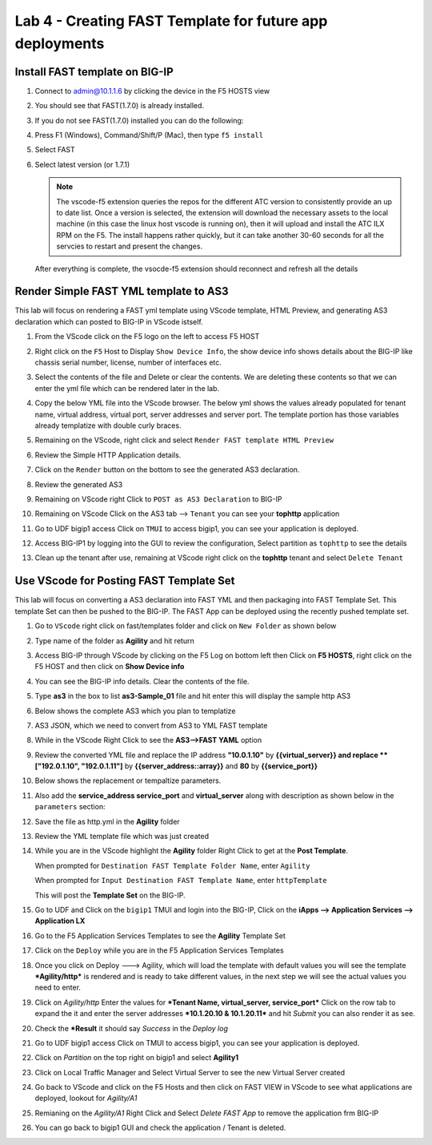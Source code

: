 Lab 4 - Creating FAST Template for future app deployments
=========================================================

Install FAST template on BIG-IP
-------------------------------

#. Connect to admin@10.1.1.6 by clicking the device in the F5 HOSTS view
   
#. You should see that FAST(1.7.0) is already installed.  

   .. image:: ../images/lab01_vscode_fastInstalledVersion.png

#. If you do not see FAST(1.7.0) installed you can do the following:

#. Press F1 (Windows), Command/Shift/P (Mac), then type ``f5 install``

#. Select FAST
   
#. Select latest version (or 1.7.1)

   .. NOTE:: The vscode-f5 extension queries the repos for the different ATC version to consistently provide an up to date list. Once a version is selected, the extension will download the necessary assets to the local machine (in this case the linux host vscode is running on), then it will upload and install the ATC ILX RPM on the F5. The install happens rather quickly, but it can take another 30-60 seconds for all the servcies to restart and present the changes.

  After everything is complete, the vsocde-f5 extension should reconnect and refresh all the details

Render Simple FAST YML template to AS3
--------------------------------------
This lab will focus on rendering a FAST yml template using VScode template, HTML Preview, and generating AS3
declaration which can posted to BIG-IP in VScode istself.

#. From the VScode click on the F5 logo on the left to access F5 HOST

#. Right click on the ``F5`` Host to Display ``Show Device Info``, the show device info shows details about the  BIG-IP like chassis serial number, license, number of interfaces etc. 

   .. image:: ../images/showdeviceinfo.png
      :scale: 50%
  
#. Select the contents of the file and Delete or clear the contents. We are deleting these contents so that we can enter the yml file which can be rendered later in the lab.

#. Copy the below YML file into the VScode browser.  The below yml shows the values already populated for tenant name, virtual address, virtual port, server addresses and server port. The template portion has those variables already templatize with double curly braces. 

   .. literalinclude:: http.yml
      :language: YAML

#. Remaining on the VScode, right click and select ``Render FAST template HTML Preview``

   .. image:: ../images/render.png
      :scale: 50%

#. Review the Simple HTTP Application details.

   .. image:: ../images/simplehttp.png

#. Click on the ``Render`` button on the bottom to see the generated AS3 declaration.

   .. image:: ../images/renderas3.png

#. Review the generated AS3

   .. image:: ../images/as3.png

#. Remaining on VScode right Click to ``POST as AS3 Declaration`` to BIG-IP

   .. image:: ../images/postas3.png

#. Remaining on VScode Click on the AS3 tab --> ``Tenant`` you can see your **tophttp** application 

   .. image:: ../images/tophttp1.png
      :scale: 60%

#. Go to UDF bigip1 access Click on ``TMUI`` to access bigip1, you can see your application is deployed.

   .. image:: ../images/BIGIP_TMUIlogin.jpg

#. Access BIG-IP1 by logging into the GUI to review the configuration, Select partition as ``tophttp`` to see the details

   .. image:: ../images/bigip1.png

#. Clean up the tenant after use, remaining  at VScode right click on the **tophttp** tenant and select ``Delete Tenant``

   .. image:: ../images/deletetophttp1.png
      :scale: 50%

Use VScode for Posting FAST Template Set
----------------------------------------
This lab will focus on converting a AS3 declaration into FAST YML and then packaging into FAST Template Set.
This template Set can then be pushed to the BIG-IP. The FAST App can be deployed using the recently pushed template set.

#. Go to ``VScode`` right click on fast/templates folder and click on ``New Folder`` as shown below

   .. image:: ../images/ag1.png

#. Type name of the folder as **Agility** and hit return

   .. image:: ../images/ag2.png

#. Access BIG-IP through VScode by clicking on the F5 Log on bottom left then Click on **F5 HOSTS**, right 
   click on the F5 HOST and then click on **Show Device info**

   .. image:: ../images/ag4.png
   .. image:: ../images/ag5.png

#. You can see the BIG-IP info details. Clear the contents of the file. 

   .. image:: ../images/ag6.png

#. Type **as3** in the box to list **as3-Sample_01** file and hit enter this will display the sample http AS3


   .. image:: ../images/ag7.png

#. Below shows the complete AS3 which you plan to templatize 


   .. literalinclude:: as3.json
      :language: JSON

#. AS3 JSON, which we need to convert from AS3 to YML FAST template

   .. image:: ../images/ag8.png

#. While in the VScode Right Click to see the **AS3-->FAST YAML** option

   .. image:: ../images/ag9.png

#. Review the converted YML file and replace the IP address **"10.0.1.10"** by **{{virtual_server}} and
   replace **["192.0.1.10", "192.0.1.11"]** by **{{server_address::array}}** and **80** by **{{service_port}}**

   .. image:: ../images/ag11.png

#. Below shows the replacement or tempaltize parameters.

   .. image:: ../images/ag12.png

#. Also add the **service_address service_port** and **virtual_server** along with description as shown below in the ``parameters`` section:
  
   .. image:: ../images/ag13.png

#. Save the file as http.yml in the **Agility** folder

   .. image:: ../images/ag14.png

#. Review the YML template file which was just created       

   .. literalinclude:: as3.yml
      :language: YAML

#. While you are in the VScode highlight the **Agility** folder Right Click to get at 
   the **Post Template**.
   
   When prompted for ``Destination FAST Template Folder Name``, enter ``Agility``
   
   When prompted for ``Input Destination FAST Template Name``, enter ``httpTemplate``
   
   This will post the **Template Set** on the BIG-IP.

   .. image:: ../images/ag16.png

#. Go to UDF and Click on the ``bigip1`` TMUI and login into the BIG-IP, Click on the
   **iApps --> Application Services --> Application LX**

   .. image:: ../images/ag17.png


#. Go to the F5 Application Services Templates to see the **Agility** Template Set 

   .. image:: ../images/ag18.png
   

#. Click on the ``Deploy`` while you are in the F5 Application Services Templates 

   .. image:: ../images/ag19.png

#. Once you click on Deploy ---> Agility, which will load the template with default values
   you will see the template ***Agility/http*** is rendered and is ready
   to take different values, in the next step we will see the actual values you need to enter.


   .. image:: ../images/ag21.png

#. Click on *Agility/http* Enter the values for ***Tenant Name,  virtual_server, service_port*** Click on the row tab to expand the
   it and enter the server addresses ***10.1.20.10 & 10.1.20.11*** and hit *Submit* you can also render it as see.


   .. image:: ../images/ag22.png

#. Check the ***Result** it should say *Success* in the *Deploy log*


   .. image:: ../images/ag24.png
   

#. Go to UDF bigip1 access Click on TMUI to access bigip1, you can see your application is deployed.

   .. image:: ../images/BIGIP_TMUIlogin.jpg

#. Click on *Partition* on the top right on bigip1 and select **Agility1**


   .. image:: ../images/ag25.png

#. Click on Local Traffic Manager and Select Virtual Server to see the new Virtual Server created


   .. image:: ../images/ag26.png

#. Go back to VScode and click on the F5 Hosts  and then click on FAST VIEW in VScode to see what
   applications are deployed, lookout for *Agility/A1* 


   .. image:: ../images/ag27.png


#. Remianing on the *Agility/A1* Right Click and Select *Delete FAST App* to remove the application frm BIG-IP


   .. image:: ../images/ag28.png

#. You can go back to bigip1 GUI and check the application / Tenant is deleted.
